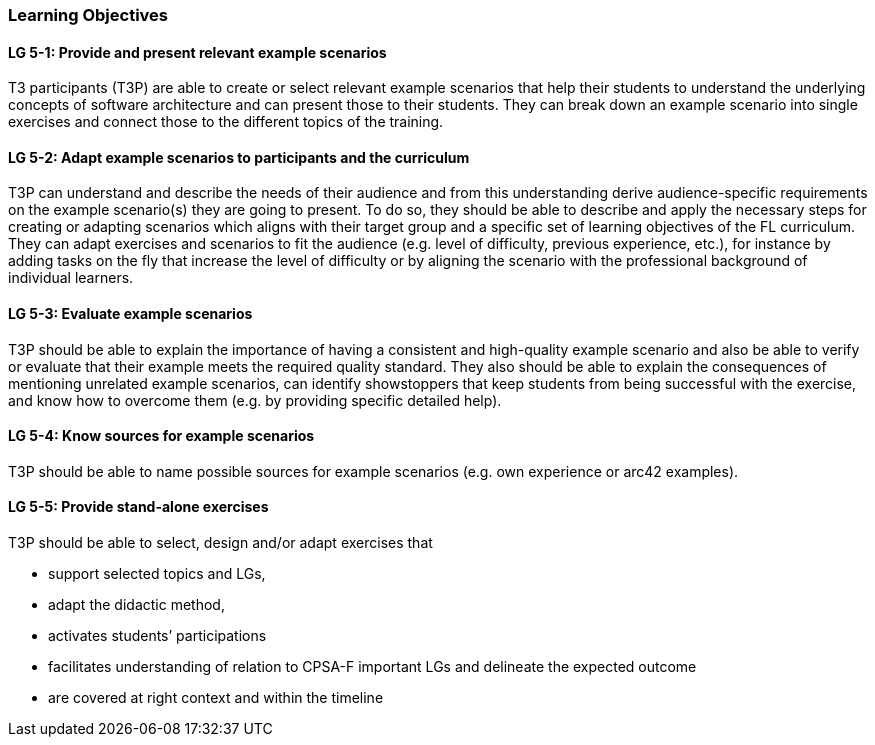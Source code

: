 // tag::EN[]
[discrete]
=== Learning Objectives
// end::EN[]

////
The learning objective(s) that are covered by the LU. Try to formulate learning goals as a learning outcome by using the formula "Behavior + Concept or Skill = Learning Outcome" (see Bowman, Training from the Back of the room, chapter "Begin with the end"). E.g. "Future trainers can adapt a learning unit to the target audience and can explain the necessary adaptation steps."
////

// tag::EN[]
[discrete]
[[LG-5-1]]
==== LG 5-1: Provide and present relevant example scenarios
T3 participants (T3P) are able to create or select relevant example scenarios that help their students to understand the underlying concepts of software architecture and can present those to their students.
They can break down an example scenario into single exercises and connect those to the different topics of the training.

[discrete]
[[LG-5-2]]
==== LG 5-2: Adapt example scenarios to participants and the curriculum
T3P can understand and describe the needs of their audience and from this understanding derive audience-specific requirements on the example scenario(s) they are going to present.
To do so, they should be able to describe and apply the necessary steps for creating or adapting scenarios which aligns with their target group and a specific set of learning objectives of the FL curriculum.
They can adapt exercises and scenarios to fit the audience (e.g. level of difficulty, previous experience, etc.), for instance by adding tasks on the fly that increase the level of difficulty or by aligning the scenario with the professional background of individual learners.


[discrete]
[[LG-5-3]]
==== LG 5-3: Evaluate example scenarios
T3P should be able to explain the importance of having a consistent and high-quality example scenario and also be able to verify or evaluate that their example meets the required quality standard.
They also should be able to explain the consequences of mentioning unrelated example scenarios, can identify showstoppers that keep students from being successful with the exercise, and know how to overcome them (e.g. by providing specific detailed help).

[discrete]
[[LG-5-4]]
==== LG 5-4: Know sources for example scenarios
T3P should be able to name possible sources for example scenarios (e.g. own experience or arc42 examples).

[discrete]
[[LG-5-5]]
==== LG 5-5:  Provide stand-alone exercises
T3P should be able to select, design and/or adapt exercises that

* support selected topics and LGs,
* adapt the didactic method,
* activates students’ participations
* facilitates understanding of relation to CPSA-F important LGs and delineate the expected outcome
* are covered at right context and within the timeline

// end::EN[]
